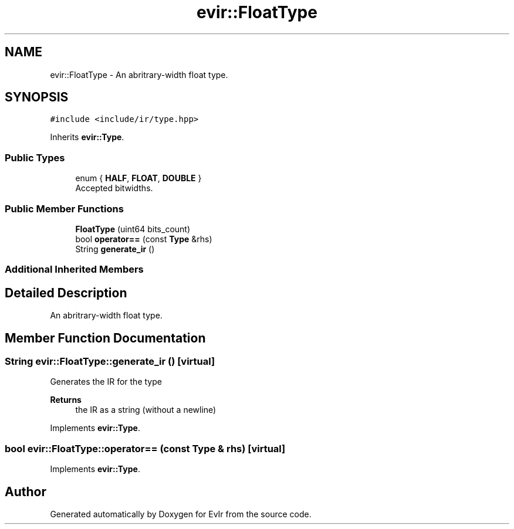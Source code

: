 .TH "evir::FloatType" 3 "Tue Apr 26 2022" "Version 0.0.1" "EvIr" \" -*- nroff -*-
.ad l
.nh
.SH NAME
evir::FloatType \- An abritrary-width float type\&.  

.SH SYNOPSIS
.br
.PP
.PP
\fC#include <include/ir/type\&.hpp>\fP
.PP
Inherits \fBevir::Type\fP\&.
.SS "Public Types"

.in +1c
.ti -1c
.RI "enum { \fBHALF\fP, \fBFLOAT\fP, \fBDOUBLE\fP }"
.br
.RI "Accepted bitwidths\&. "
.in -1c
.SS "Public Member Functions"

.in +1c
.ti -1c
.RI "\fBFloatType\fP (uint64 bits_count)"
.br
.ti -1c
.RI "bool \fBoperator==\fP (const \fBType\fP &rhs)"
.br
.ti -1c
.RI "String \fBgenerate_ir\fP ()"
.br
.in -1c
.SS "Additional Inherited Members"
.SH "Detailed Description"
.PP 
An abritrary-width float type\&. 
.SH "Member Function Documentation"
.PP 
.SS "String evir::FloatType::generate_ir ()\fC [virtual]\fP"

.PP
Generates the IR for the type 
.PP
\fBReturns\fP
.RS 4
the IR as a string (without a newline) 
.RE
.PP

.PP
Implements \fBevir::Type\fP\&.
.SS "bool evir::FloatType::operator== (const \fBType\fP & rhs)\fC [virtual]\fP"

.PP
Implements \fBevir::Type\fP\&.

.SH "Author"
.PP 
Generated automatically by Doxygen for EvIr from the source code\&.
